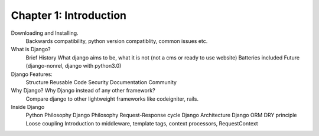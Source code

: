 Chapter 1: Introduction
------------------------
Downloading and Installing.
    Backwards compatibility, python version compatiblity, common issues etc.
What is Django?
    Brief History
    What django aims to be, what it is not (not a cms or ready to use website)
    Batteries included
    Future (django-nonrel, django with python3.0)
Django Features:
    Structure
    Reusable Code
    Security
    Documentation
    Community
Why Django? Why Django instead of any other framework?
    Compare django to other lightweight frameworks like codeigniter, rails.
Inside Django
    Python Philosophy
    Django Philosophy
    Request-Response cycle
    Django Architecture
    Django ORM
    DRY principle
    Loose coupling
    Introduction to middleware, template tags, context processors, RequestContext

